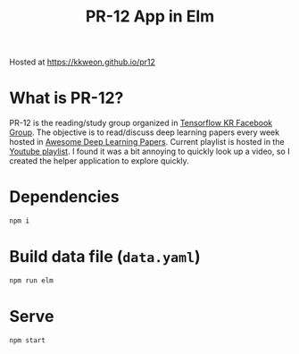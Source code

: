 #+TITLE: PR-12 App in Elm
#+HTML: <img src="https://travis-ci.org/kkweon/pr12.svg?branch=master" alt="build status" />

Hosted at https://kkweon.github.io/pr12

* What is PR-12?
PR-12 is the reading/study group organized in [[https://www.facebook.com/groups/TensorFlowKR/][Tensorflow KR Facebook Group]].
The objective is to read/discuss deep learning papers every week hosted in [[https://github.com/terryum/awesome-deep-learning-papers][Awesome Deep Learning Papers]].
Current playlist is hosted in the [[https://www.youtube.com/playlist?list=PLlMkM4tgfjnJhhd4wn5aj8fVTYJwIpWkS][Youtube playlist]]. I found it was a bit annoying to quickly look up a video, so I created the helper application to explore quickly.

* Dependencies
#+BEGIN_SRC bash
npm i
#+END_SRC

* Build data file (=data.yaml=)
#+BEGIN_SRC bash
npm run elm
#+END_SRC

* Serve
#+BEGIN_SRC bash
npm start
#+END_SRC
